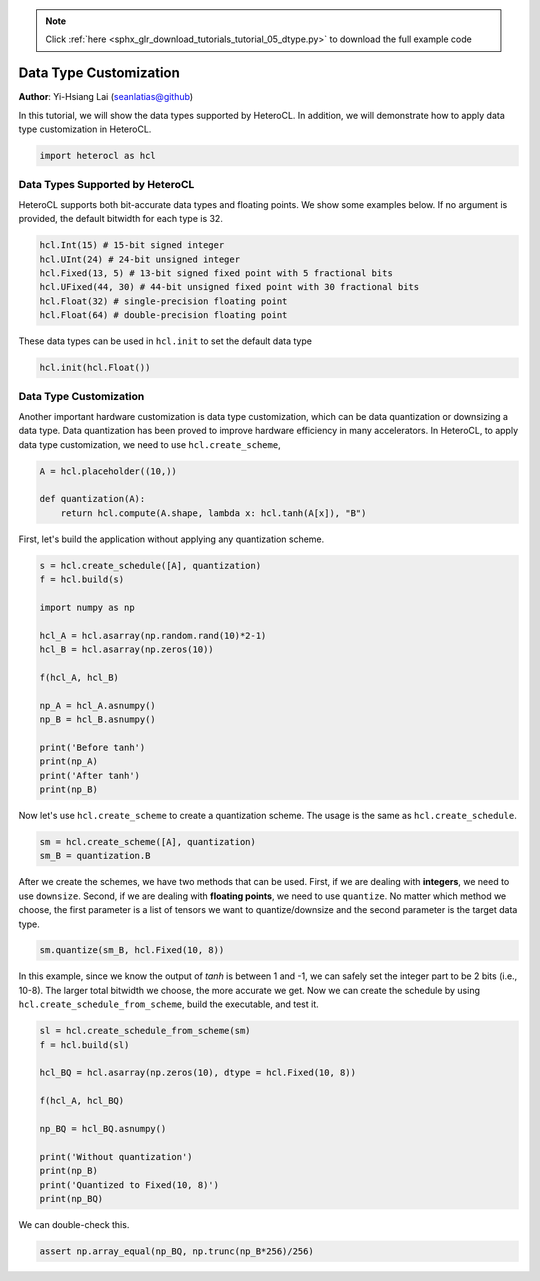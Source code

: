 .. note::
    :class: sphx-glr-download-link-note

    Click :ref:`here <sphx_glr_download_tutorials_tutorial_05_dtype.py>` to download the full example code
.. rst-class:: sphx-glr-example-title

.. _sphx_glr_tutorials_tutorial_05_dtype.py:


Data Type Customization
=======================

**Author**: Yi-Hsiang Lai (seanlatias@github)

In this tutorial, we will show the data types supported by HeteroCL. In
addition, we will demonstrate how to apply data type customization in
HeteroCL.

.. code-block:: default


    import heterocl as hcl







Data Types Supported by HeteroCL
--------------------------------
HeteroCL supports both bit-accurate data types and floating points. We show
some examples below. If no argument is provided, the default bitwidth for
each type is 32.


.. code-block:: default


    hcl.Int(15) # 15-bit signed integer
    hcl.UInt(24) # 24-bit unsigned integer
    hcl.Fixed(13, 5) # 13-bit signed fixed point with 5 fractional bits
    hcl.UFixed(44, 30) # 44-bit unsigned fixed point with 30 fractional bits
    hcl.Float(32) # single-precision floating point
    hcl.Float(64) # double-precision floating point







These data types can be used in ``hcl.init`` to set the default data type


.. code-block:: default


    hcl.init(hcl.Float())







Data Type Customization
-----------------------
Another important hardware customization is data type customization, which
can be data quantization or downsizing a data type. Data quantization has
been proved to improve hardware efficiency in many accelerators. In HeteroCL,
to apply data type customization, we need to use ``hcl.create_scheme``,


.. code-block:: default


    A = hcl.placeholder((10,))

    def quantization(A):
        return hcl.compute(A.shape, lambda x: hcl.tanh(A[x]), "B")







First, let's build the application without applying any quantization scheme.


.. code-block:: default


    s = hcl.create_schedule([A], quantization)
    f = hcl.build(s)

    import numpy as np

    hcl_A = hcl.asarray(np.random.rand(10)*2-1)
    hcl_B = hcl.asarray(np.zeros(10))

    f(hcl_A, hcl_B)

    np_A = hcl_A.asnumpy()
    np_B = hcl_B.asnumpy()

    print('Before tanh')
    print(np_A)
    print('After tanh')
    print(np_B)





.. rst-class:: sphx-glr-script-out

 Out:

 .. code-block:: none

    Before tanh
    [-0.40353075  0.07544423  0.03980243  0.9175519  -0.37869954  0.10100511
      0.9526687  -0.7527631  -0.67389715  0.20001893]
    After tanh
    [-0.38296595  0.07530142  0.03978142  0.7247372  -0.36157757  0.10066301
      0.74098885 -0.6367945  -0.5875376   0.1973935 ]


Now let's use ``hcl.create_scheme`` to create a quantization scheme. The
usage is the same as ``hcl.create_schedule``.


.. code-block:: default


    sm = hcl.create_scheme([A], quantization)
    sm_B = quantization.B







After we create the schemes, we have two methods that can be used. First,
if we are dealing with **integers**, we need to use ``downsize``. Second,
if we are dealing with **floating points**, we need to use ``quantize``.
No matter which method we choose, the first parameter is a list of tensors
we want to quantize/downsize and the second parameter is the target data
type.


.. code-block:: default


    sm.quantize(sm_B, hcl.Fixed(10, 8))







In this example, since we know the output of `tanh` is between 1 and -1,
we can safely set the integer part to be 2 bits (i.e., 10-8). The larger
total bitwidth we choose, the more accurate we get. Now we can create the
schedule by using ``hcl.create_schedule_from_scheme``, build the executable,
and test it.


.. code-block:: default


    sl = hcl.create_schedule_from_scheme(sm)
    f = hcl.build(sl)

    hcl_BQ = hcl.asarray(np.zeros(10), dtype = hcl.Fixed(10, 8))

    f(hcl_A, hcl_BQ)

    np_BQ = hcl_BQ.asnumpy()

    print('Without quantization')
    print(np_B)
    print('Quantized to Fixed(10, 8)')
    print(np_BQ)





.. rst-class:: sphx-glr-script-out

 Out:

 .. code-block:: none

    Without quantization
    [-0.38296595  0.07530142  0.03978142  0.7247372  -0.36157757  0.10066301
      0.74098885 -0.6367945  -0.5875376   0.1973935 ]
    Quantized to Fixed(10, 8)
    [-0.3828125   0.07421875  0.0390625   0.72265625 -0.359375    0.09765625
      0.73828125 -0.63671875 -0.5859375   0.1953125 ]


We can double-check this.


.. code-block:: default


    assert np.array_equal(np_BQ, np.trunc(np_B*256)/256)







.. rst-class:: sphx-glr-timing

   **Total running time of the script:** ( 0 minutes  0.184 seconds)


.. _sphx_glr_download_tutorials_tutorial_05_dtype.py:


.. only :: html

 .. container:: sphx-glr-footer
    :class: sphx-glr-footer-example



  .. container:: sphx-glr-download

     :download:`Download Python source code: tutorial_05_dtype.py <tutorial_05_dtype.py>`



  .. container:: sphx-glr-download

     :download:`Download Jupyter notebook: tutorial_05_dtype.ipynb <tutorial_05_dtype.ipynb>`


.. only:: html

 .. rst-class:: sphx-glr-signature

    `Gallery generated by Sphinx-Gallery <https://sphinx-gallery.readthedocs.io>`_
